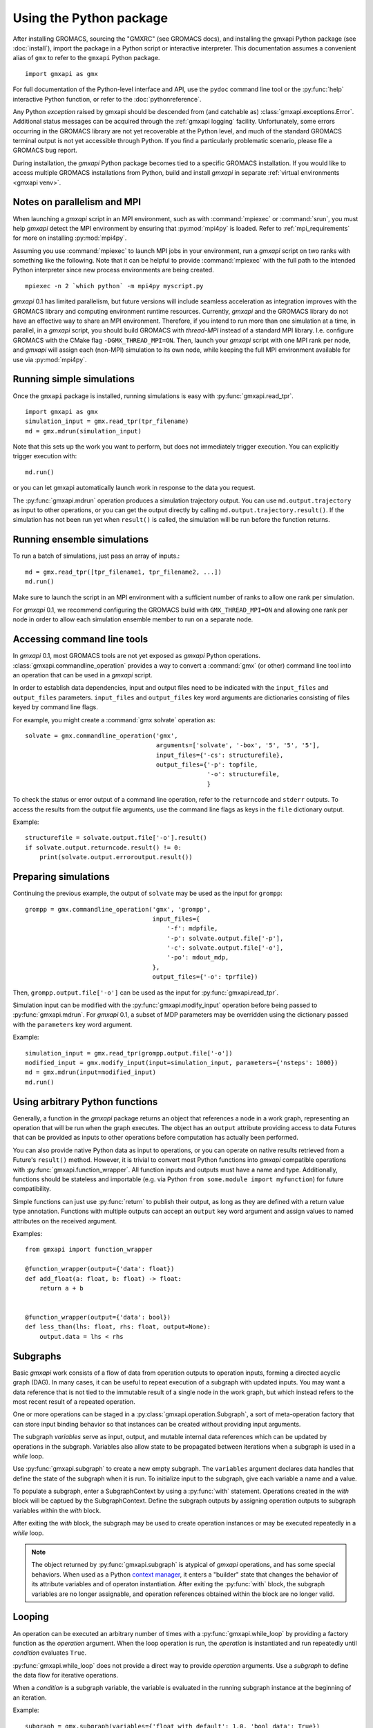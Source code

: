 ========================
Using the Python package
========================

After installing GROMACS, sourcing the "GMXRC" (see GROMACS docs), and installing
the gmxapi Python package (see :doc:`install`), import the package in a Python
script or interactive interpreter. This documentation assumes a convenient alias
of ``gmx`` to refer to the ``gmxapi`` Python package.

::

    import gmxapi as gmx

For full documentation of the Python-level interface and API, use the ``pydoc``
command line tool or the :py:func:`help` interactive Python function, or refer to
the :doc:`pythonreference`.

Any Python *exception* raised by gmxapi
should be descended from (and catchable as) :class:`gmxapi.exceptions.Error`.
Additional status messages can be acquired through the :ref:`gmxapi logging`
facility.
Unfortunately, some errors occurring in the GROMACS library are not yet
recoverable at the Python level, and much of the standard GROMACS terminal
output is not yet accessible through Python.
If you find a particularly problematic scenario, please file a GROMACS bug report.

During installation, the *gmxapi* Python package becomes tied to a specific
GROMACS installation.
If you would like to access multiple GROMACS installations
from Python, build and install *gmxapi* in separate
:ref:`virtual environments <gmxapi venv>`.

.. _parallelism:

Notes on parallelism and MPI
============================

When launching a *gmxapi* script in an MPI environment,
such as with :command:`mpiexec` or :command:`srun`,
you must help *gmxapi* detect the MPI environment by ensuring that :py:mod:`mpi4py`
is loaded.
Refer to :ref:`mpi_requirements` for more on installing :py:mod:`mpi4py`.

Assuming you use :command:`mpiexec` to launch MPI jobs in your environment,
run a *gmxapi* script on two ranks with something like the following.
Note that it can be helpful to provide :command:`mpiexec` with the full path to
the intended Python interpreter since new process environments are being created.

::

    mpiexec -n 2 `which python` -m mpi4py myscript.py

*gmxapi* 0.1 has limited parallelism, but future versions will include seamless
acceleration as integration improves with the GROMACS library and computing
environment runtime resources.
Currently, *gmxapi* and the GROMACS library do not have an effective way to
share an MPI environment.
Therefore, if you intend to run more than one simulation at a time, in parallel,
in a *gmxapi* script, you should build GROMACS with *thread-MPI* instead of a
standard MPI library.
I.e. configure GROMACS with the CMake flag ``-DGMX_THREAD_MPI=ON``.
Then, launch your *gmxapi* script with one MPI rank per node, and *gmxapi* will
assign each (non-MPI) simulation to its own node, while keeping the full MPI
environment available for use via :py:mod:`mpi4py`.

Running simple simulations
==========================

Once the ``gmxapi`` package is installed, running simulations is easy with
:py:func:`gmxapi.read_tpr`.

::

    import gmxapi as gmx
    simulation_input = gmx.read_tpr(tpr_filename)
    md = gmx.mdrun(simulation_input)

Note that this sets up the work you want to perform, but does not immediately
trigger execution. You can explicitly trigger execution with::

    md.run()

or you can let gmxapi automatically launch work in response to the data you
request.

The :py:func:`gmxapi.mdrun` operation produces a simulation trajectory output.
You can use ``md.output.trajectory`` as input to other operations,
or you can get the output directly by calling ``md.output.trajectory.result()``.
If the simulation has not been run yet when ``result()`` is called,
the simulation will be run before the function returns.

Running ensemble simulations
============================

To run a batch of simulations, just pass an array of inputs.::

    md = gmx.read_tpr([tpr_filename1, tpr_filename2, ...])
    md.run()

Make sure to launch the script in an MPI environment with a sufficient number
of ranks to allow one rank per simulation.

For *gmxapi* 0.1, we recommend configuring the GROMACS build with
``GMX_THREAD_MPI=ON`` and allowing one rank per node in order to allow each
simulation ensemble member to run on a separate node.

.. seealso:: :ref:`parallelism`

.. _commandline:

Accessing command line tools
============================

In *gmxapi* 0.1, most GROMACS tools are not yet exposed as *gmxapi* Python operations.
:class:`gmxapi.commandline_operation` provides a way to convert a :command:`gmx`
(or other) command line tool into an operation that can be used in a *gmxapi*
script.

In order to establish data dependencies, input and output files need to be
indicated with the ``input_files`` and ``output_files`` parameters.
``input_files`` and ``output_files`` key word arguments are dictionaries
consisting of files keyed by command line flags.

For example, you might create a :command:`gmx solvate` operation as::

    solvate = gmx.commandline_operation('gmx',
                                        arguments=['solvate', '-box', '5', '5', '5'],
                                        input_files={'-cs': structurefile},
                                        output_files={'-p': topfile,
                                                      '-o': structurefile,
                                                      }

To check the status or error output of a command line operation, refer to the
``returncode`` and ``stderr`` outputs.
To access the results from the output file arguments, use the command line flags
as keys in the ``file`` dictionary output.

Example::

    structurefile = solvate.output.file['-o'].result()
    if solvate.output.returncode.result() != 0:
        print(solvate.output.erroroutput.result())

Preparing simulations
=====================

Continuing the previous example, the output of ``solvate`` may be used as the
input for ``grompp``::

    grompp = gmx.commandline_operation('gmx', 'grompp',
                                       input_files={
                                           '-f': mdpfile,
                                           '-p': solvate.output.file['-p'],
                                           '-c': solvate.output.file['-o'],
                                           '-po': mdout_mdp,
                                       },
                                       output_files={'-o': tprfile})

Then, ``grompp.output.file['-o']`` can be used as the input for :py:func:`gmxapi.read_tpr`.

Simulation input can be modified with the :py:func:`gmxapi.modify_input` operation
before being passed to :py:func:`gmxapi.mdrun`.
For *gmxapi* 0.1, a subset of MDP parameters may be overridden using the
dictionary passed with the ``parameters`` key word argument.

Example::

    simulation_input = gmx.read_tpr(grompp.output.file['-o'])
    modified_input = gmx.modify_input(input=simulation_input, parameters={'nsteps': 1000})
    md = gmx.mdrun(input=modified_input)
    md.run()

Using arbitrary Python functions
================================

Generally, a function in the *gmxapi* package returns an object that references
a node in a work graph,
representing an operation that will be run when the graph executes.
The object has an ``output`` attribute providing access to data Futures that
can be provided as inputs to other operations before computation has actually
been performed.

You can also provide native Python data as input to operations,
or you can operate on native results retrieved from a Future's ``result()``
method.
However, it is trivial to convert most Python functions into *gmxapi* compatible
operations with :py:func:`gmxapi.function_wrapper`.
All function inputs and outputs must have a name and type.
Additionally, functions should be stateless and importable
(e.g. via Python ``from some.module import myfunction``)
for future compatibility.

Simple functions can just use :py:func:`return` to publish their output,
as long as they are defined with a return value type annotation.
Functions with multiple outputs can accept an ``output`` key word argument and
assign values to named attributes on the received argument.

Examples::

    from gmxapi import function_wrapper

    @function_wrapper(output={'data': float})
    def add_float(a: float, b: float) -> float:
        return a + b


    @function_wrapper(output={'data': bool})
    def less_than(lhs: float, rhs: float, output=None):
        output.data = lhs < rhs

.. seealso::

    For more on Python type hinting with function annotations,
    check out :pep:`3107`.

Subgraphs
=========

Basic *gmxapi* work consists of a flow of data from operation outputs to
operation inputs, forming a directed acyclic graph (DAG).
In many cases, it can be useful to repeat execution of a subgraph with updated
inputs.
You may want a data reference that is not tied to the immutable result
of a single node in the work graph, but which instead refers to the most recent
result of a repeated operation.

One or more operations can be staged in a :py:class:`gmxapi.operation.Subgraph`,
a sort of meta-operation factory that can store input binding behavior so that
instances can be created without providing input arguments.

The subgraph *variables* serve as input, output, and mutable internal data
references which can be updated by operations in the subgraph.
Variables also allow state to be propagated between iterations when a subgraph
is used in a *while* loop.

Use :py:func:`gmxapi.subgraph` to create a new empty subgraph.
The ``variables`` argument declares data handles that define the state of the
subgraph when it is run.
To initialize input to the subgraph, give each variable a name and a value.

To populate a subgraph, enter a SubgraphContext by using a :py:func:`with` statement.
Operations created in the *with* block will be captued by the SubgraphContext.
Define the subgraph outputs by assigning operation outputs to subgraph variables
within the *with* block.

After exiting the *with* block, the subgraph may be used to create operation
instances or may be executed repeatedly in a *while* loop.

.. note::

    The object returned by :py:func:`gmxapi.subgraph` is atypical of *gmxapi*
    operations, and has some special behaviors. When used as a Python
    `context manager <https://docs.python.org/3/reference/datamodel.html#context-managers>`__,
    it enters a "builder" state that changes the behavior of its attribute
    variables and of operaton instantiation. After exiting the :py:func:`with`
    block, the subgraph variables are no longer assignable, and operation
    references obtained within the block are no longer valid.

Looping
=======

An operation can be executed an arbitrary number of times with a
:py:func:`gmxapi.while_loop` by providing a factory function as the
*operation* argument.
When the loop operation is run, the *operation* is instantiated and run repeatedly
until *condition* evaluates ``True``.

:py:func:`gmxapi.while_loop` does not provide a direct way to provide *operation*
arguments. Use a *subgraph* to define the data flow for iterative operations.

When a *condition* is a subgraph variable, the variable is evaluated in the
running subgraph instance at the beginning of an iteration.

Example::

    subgraph = gmx.subgraph(variables={'float_with_default': 1.0, 'bool_data': True})
    with subgraph:
        # Define the update for float_with_default to come from an add_float operation.
        subgraph.float_with_default = add_float(subgraph.float_with_default, 1.).output.data
        subgraph.bool_data = less_than(lhs=subgraph.float_with_default, rhs=6.).output.data
    operation_instance = subgraph()
    operation_instance.run()
    assert operation_instance.values['float_with_default'] == 2.

    loop = gmx.while_loop(operation=subgraph, condition=subgraph.bool_data)
    handle = loop()
    assert handle.output.float_with_default.result() == 6

.. _gmxapi logging:

Logging
=======

*gmxapi* uses the Python :py:mod:`logging` module to provide hierarchical
logging, organized by submodule.
You can access the logger at ``gmxapi.logger`` or, after importing *gmxapi*,
through the Python logging framework::

    import gmxapi as gmx
    import logging

    # Get the root gmxapi logger.
    gmx_logger = logging.getLogger('gmxapi')
    # Set a low default logging level
    gmx_logger.setLevel(logging.WARNING)
    # Make some tools very verbose
    #  by descending the hierarchy
    gmx_logger.getChild('commandline').setLevel(logging.DEBUG)
    #  or by direct reference
    logging.getLogger('gmxapi.mdrun').setLevel(logging.DEBUG)

You may prefer to adjust the log format or manipulate the log handlers.
For example, tag the log output with MPI rank::

    try:
        from mpi4py import MPI
        rank_number = MPI.COMM_WORLD.Get_rank()
    except ImportError:
        rank_number = 0
        rank_tag = ''
        MPI = None
    else:
        rank_tag = 'rank{}:'.format(rank_number)

    formatter = logging.Formatter(rank_tag + '%(name)s:%(levelname)s: %(message)s')

    # For additional console logging, create and attach a stream handler.
    ch = logging.StreamHandler()
    ch.setFormatter(formatter)
    logging.getLogger().addHandler(ch)

For more information, refer to the Python `logging documentation <https://docs.python.org/3/library/logging.html>`__.

More
====

Refer to the :doc:`pythonreference` for complete and granular documentation.

For more information on writing or using pluggable simulation extension code,
refer to https://gitlab.com/gromacs/gromacs/-/issues/3133.
(For gmxapi 0.0.7 and GROMACS 2019, see https://github.com/kassonlab/sample_restraint)

.. todo:: :issue:`3133`: Replace these links as resources for pluggable extension code become available.
